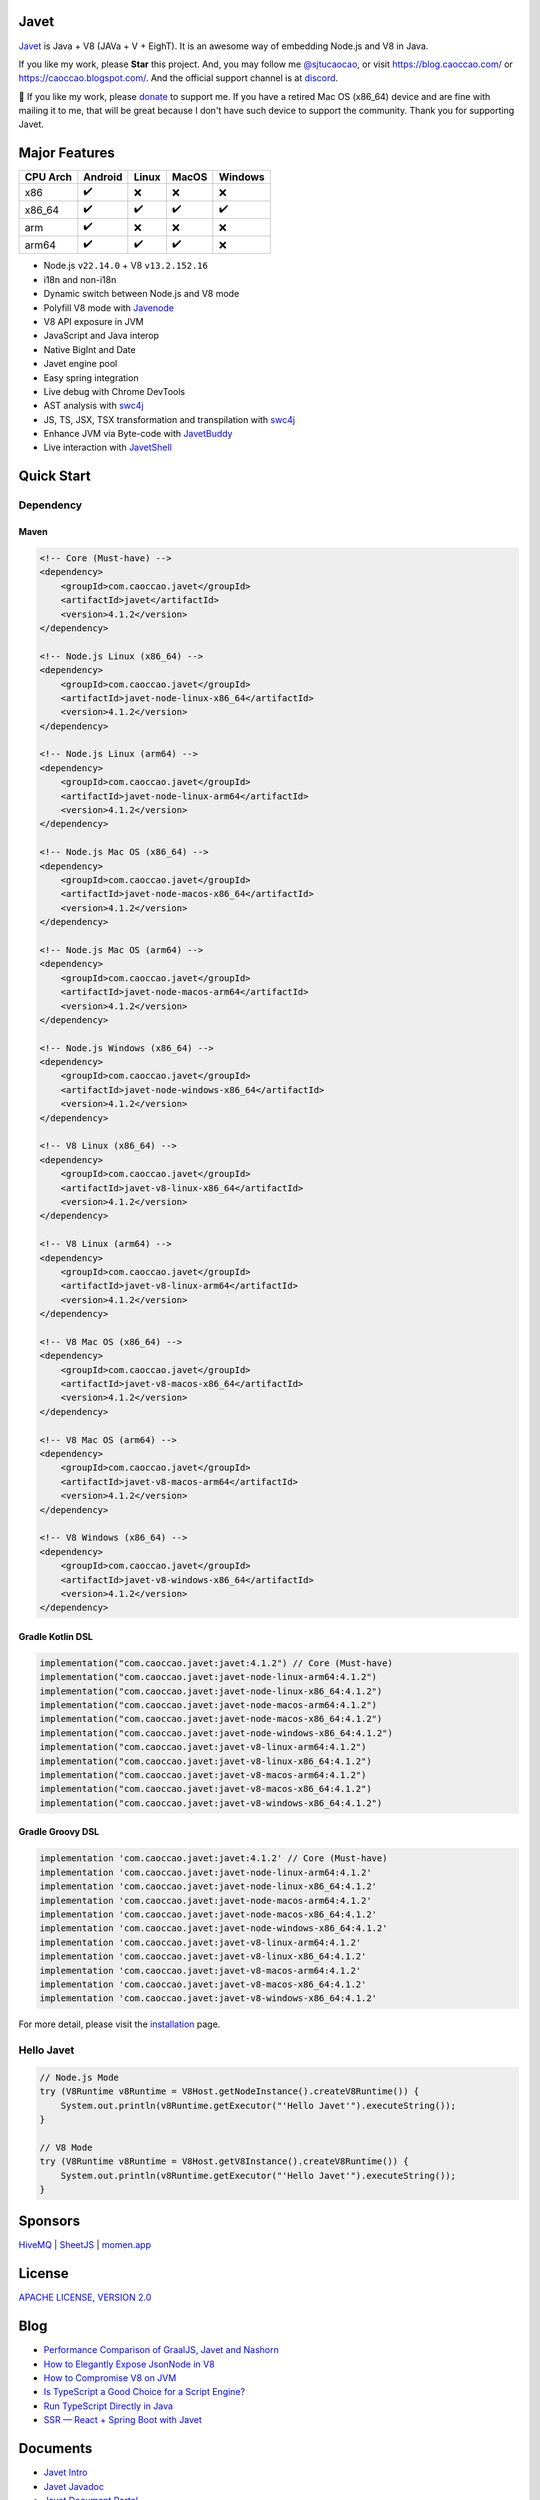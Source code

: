Javet
=====

|Maven Central| |Discord| |Donate|

|Linux x86_64 Build| |MacOS x86_64 Build| |MacOS arm64 Build| |Windows x86_64 Build| |Android Node Build| |Android V8 Build|

.. |Maven Central| image:: https://img.shields.io/maven-central/v/com.caoccao.javet/javet?style=for-the-badge
    :target: https://central.sonatype.com/search?q=g:com.caoccao.javet

.. |Discord| image:: https://img.shields.io/discord/870518906115211305?label=join%20our%20Discord&style=for-the-badge
    :target: https://discord.gg/R4vvKU96gw

.. |Donate| image:: https://img.shields.io/badge/Donate-green?style=for-the-badge
    :target: https://opencollective.com/javet

.. |Linux x86_64 Build| image:: https://github.com/caoccao/Javet/actions/workflows/linux_x86_64_build.yml/badge.svg
    :target: https://github.com/caoccao/Javet/actions/workflows/linux_x86_64_build.yml

.. |MacOS x86_64 Build| image:: https://github.com/caoccao/Javet/actions/workflows/macos_x86_64_build.yml/badge.svg
    :target: https://github.com/caoccao/Javet/actions/workflows/macos_x86_64_build.yml

.. |MacOS arm64 Build| image:: https://github.com/caoccao/Javet/actions/workflows/macos_arm64_build.yml/badge.svg
    :target: https://github.com/caoccao/Javet/actions/workflows/macos_arm64_build.yml

.. |Windows x86_64 Build| image:: https://github.com/caoccao/Javet/actions/workflows/windows_x86_64_build.yml/badge.svg
    :target: https://github.com/caoccao/Javet/actions/workflows/windows_x86_64_build.yml

.. |Android Node Build| image:: https://github.com/caoccao/Javet/actions/workflows/android_node_build.yml/badge.svg
    :target: https://github.com/caoccao/Javet/actions/workflows/android_node_build.yml

.. |Android V8 Build| image:: https://github.com/caoccao/Javet/actions/workflows/android_v8_build.yml/badge.svg
    :target: https://github.com/caoccao/Javet/actions/workflows/android_v8_build.yml

`Javet <https://github.com/caoccao/Javet/>`_ is Java + V8 (JAVa + V + EighT). It is an awesome way of embedding Node.js and V8 in Java.

If you like my work, please **Star** this project. And, you may follow me `@sjtucaocao <https://twitter.com/sjtucaocao>`_, or visit https://blog.caoccao.com/ or https://caoccao.blogspot.com/. And the official support channel is at `discord <https://discord.gg/R4vvKU96gw>`_.

💖 If you like my work, please `donate <https://opencollective.com/javet>`_ to support me. If you have a retired Mac OS (x86_64) device and are fine with mailing it to me, that will be great because I don't have such device to support the community. Thank you for supporting Javet.

Major Features
==============

=========== ======= ======= ======= =======
CPU Arch    Android Linux   MacOS   Windows
=========== ======= ======= ======= =======
x86         ✔️        ❌      ❌       ❌
x86_64      ✔️        ✔️       ✔️        ✔️
arm         ✔️        ❌      ❌       ❌
arm64       ✔️        ✔️       ✔️        ❌
=========== ======= ======= ======= =======

* Node.js ``v22.14.0`` + V8 ``v13.2.152.16``
* i18n and non-i18n
* Dynamic switch between Node.js and V8 mode
* Polyfill V8 mode with `Javenode <https://github.com/caoccao/Javenode>`_
* V8 API exposure in JVM
* JavaScript and Java interop
* Native BigInt and Date
* Javet engine pool
* Easy spring integration
* Live debug with Chrome DevTools
* AST analysis with `swc4j <https://github.com/caoccao/swc4j>`_
* JS, TS, JSX, TSX transformation and transpilation with `swc4j <https://github.com/caoccao/swc4j>`_
* Enhance JVM via Byte-code with `JavetBuddy <https://github.com/caoccao/JavetBuddy>`_
* Live interaction with `JavetShell <https://github.com/caoccao/JavetShell>`_

Quick Start
===========

Dependency
----------

Maven
^^^^^

.. code-block:: xml

    <!-- Core (Must-have) -->
    <dependency>
        <groupId>com.caoccao.javet</groupId>
        <artifactId>javet</artifactId>
        <version>4.1.2</version>
    </dependency>

    <!-- Node.js Linux (x86_64) -->
    <dependency>
        <groupId>com.caoccao.javet</groupId>
        <artifactId>javet-node-linux-x86_64</artifactId>
        <version>4.1.2</version>
    </dependency>

    <!-- Node.js Linux (arm64) -->
    <dependency>
        <groupId>com.caoccao.javet</groupId>
        <artifactId>javet-node-linux-arm64</artifactId>
        <version>4.1.2</version>
    </dependency>

    <!-- Node.js Mac OS (x86_64) -->
    <dependency>
        <groupId>com.caoccao.javet</groupId>
        <artifactId>javet-node-macos-x86_64</artifactId>
        <version>4.1.2</version>
    </dependency>

    <!-- Node.js Mac OS (arm64) -->
    <dependency>
        <groupId>com.caoccao.javet</groupId>
        <artifactId>javet-node-macos-arm64</artifactId>
        <version>4.1.2</version>
    </dependency>

    <!-- Node.js Windows (x86_64) -->
    <dependency>
        <groupId>com.caoccao.javet</groupId>
        <artifactId>javet-node-windows-x86_64</artifactId>
        <version>4.1.2</version>
    </dependency>

    <!-- V8 Linux (x86_64) -->
    <dependency>
        <groupId>com.caoccao.javet</groupId>
        <artifactId>javet-v8-linux-x86_64</artifactId>
        <version>4.1.2</version>
    </dependency>

    <!-- V8 Linux (arm64) -->
    <dependency>
        <groupId>com.caoccao.javet</groupId>
        <artifactId>javet-v8-linux-arm64</artifactId>
        <version>4.1.2</version>
    </dependency>

    <!-- V8 Mac OS (x86_64) -->
    <dependency>
        <groupId>com.caoccao.javet</groupId>
        <artifactId>javet-v8-macos-x86_64</artifactId>
        <version>4.1.2</version>
    </dependency>

    <!-- V8 Mac OS (arm64) -->
    <dependency>
        <groupId>com.caoccao.javet</groupId>
        <artifactId>javet-v8-macos-arm64</artifactId>
        <version>4.1.2</version>
    </dependency>

    <!-- V8 Windows (x86_64) -->
    <dependency>
        <groupId>com.caoccao.javet</groupId>
        <artifactId>javet-v8-windows-x86_64</artifactId>
        <version>4.1.2</version>
    </dependency>

Gradle Kotlin DSL
^^^^^^^^^^^^^^^^^

.. code-block:: kotlin

    implementation("com.caoccao.javet:javet:4.1.2") // Core (Must-have)
    implementation("com.caoccao.javet:javet-node-linux-arm64:4.1.2")
    implementation("com.caoccao.javet:javet-node-linux-x86_64:4.1.2")
    implementation("com.caoccao.javet:javet-node-macos-arm64:4.1.2")
    implementation("com.caoccao.javet:javet-node-macos-x86_64:4.1.2")
    implementation("com.caoccao.javet:javet-node-windows-x86_64:4.1.2")
    implementation("com.caoccao.javet:javet-v8-linux-arm64:4.1.2")
    implementation("com.caoccao.javet:javet-v8-linux-x86_64:4.1.2")
    implementation("com.caoccao.javet:javet-v8-macos-arm64:4.1.2")
    implementation("com.caoccao.javet:javet-v8-macos-x86_64:4.1.2")
    implementation("com.caoccao.javet:javet-v8-windows-x86_64:4.1.2")

Gradle Groovy DSL
^^^^^^^^^^^^^^^^^

.. code-block:: groovy

    implementation 'com.caoccao.javet:javet:4.1.2' // Core (Must-have)
    implementation 'com.caoccao.javet:javet-node-linux-arm64:4.1.2'
    implementation 'com.caoccao.javet:javet-node-linux-x86_64:4.1.2'
    implementation 'com.caoccao.javet:javet-node-macos-arm64:4.1.2'
    implementation 'com.caoccao.javet:javet-node-macos-x86_64:4.1.2'
    implementation 'com.caoccao.javet:javet-node-windows-x86_64:4.1.2'
    implementation 'com.caoccao.javet:javet-v8-linux-arm64:4.1.2'
    implementation 'com.caoccao.javet:javet-v8-linux-x86_64:4.1.2'
    implementation 'com.caoccao.javet:javet-v8-macos-arm64:4.1.2'
    implementation 'com.caoccao.javet:javet-v8-macos-x86_64:4.1.2'
    implementation 'com.caoccao.javet:javet-v8-windows-x86_64:4.1.2'

For more detail, please visit the `installation <https://www.caoccao.com/Javet/tutorial/basic/installation.html>`_ page.

Hello Javet
-----------

.. code-block:: java

    // Node.js Mode
    try (V8Runtime v8Runtime = V8Host.getNodeInstance().createV8Runtime()) {
        System.out.println(v8Runtime.getExecutor("'Hello Javet'").executeString());
    }

    // V8 Mode
    try (V8Runtime v8Runtime = V8Host.getV8Instance().createV8Runtime()) {
        System.out.println(v8Runtime.getExecutor("'Hello Javet'").executeString());
    }

Sponsors
========

`HiveMQ <https://www.hivemq.com/>`_ | `SheetJS <https://www.sheetjs.com/>`_ | `momen.app <https://momen.app/>`_

License
=======

`APACHE LICENSE, VERSION 2.0 <https://github.com/caoccao/Javet/blob/main/LICENSE>`_

Blog
====

* `Performance Comparison of GraalJS, Javet and Nashorn <https://blog.caoccao.com/performance-comparison-of-graaljs-javet-and-nashorn-7bae6925826a>`_
* `How to Elegantly Expose JsonNode in V8 <https://blog.caoccao.com/how-to-elegantly-expose-jsonnode-in-v8-638aff9da549>`_
* `How to Compromise V8 on JVM <https://blog.caoccao.com/how-to-compromise-v8-on-jvm-ceb385572461>`_
* `Is TypeScript a Good Choice for a Script Engine? <https://blog.caoccao.com/is-typescript-a-good-choice-for-a-script-engine-01fe69921ace>`_
* `Run TypeScript Directly in Java <https://blog.caoccao.com/run-typescript-directly-in-java-82b7003b44b8>`_
* `SSR — React + Spring Boot with Javet <https://blog.caoccao.com/ssr-react-spring-boot-with-javet-536282ff0edb>`_

Documents
=========

* `Javet Intro <https://docs.google.com/presentation/d/1lQ8xIHuywuE0ydqm2w6xq8OeQZO_WeTLYXW9bNflQb8/>`_
* `Javet Javadoc <https://www.caoccao.com/Javet/reference/javadoc/index.html>`_
* `Javet Document Portal <https://www.caoccao.com/Javet/>`_
